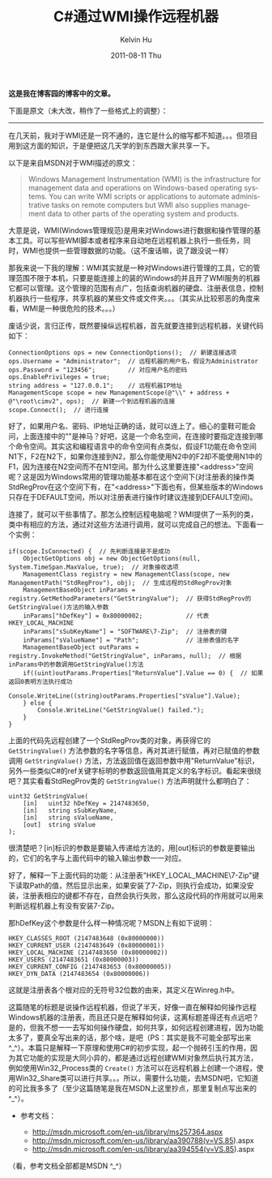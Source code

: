 #+TITLE:       C#通过WMI操作远程机器
#+AUTHOR:      Kelvin Hu
#+EMAIL:       ini.kelvin@gmail.com
#+DATE:        2011-08-11 Thu
#+URI:         /blog/%y/%m/%d/control-remote-machine-through-wmi/
#+KEYWORDS:    wmi, windows, C#
#+TAGS:        :Windows:CSharp:
#+LANGUAGE:    en
#+OPTIONS:     H:3 num:nil toc:nil \n:nil ::t |:t ^:nil -:nil f:t *:t <:t
#+DESCRIPTION: how to control remote machine through WMI


*这是我在博客园的博客中的文章。*

下面是原文（未大改，稍作了一些格式上的调整）：

--------------------------------------------------------------------------------

在几天前，我对于WMI还是一窍不通的，连它是什么的缩写都不知道。。。但项目用到这方面的知识，于是便把这几天学的到东西跟大家共享一下。

以下是来自MSDN对于WMI描述的原文：

#+BEGIN_QUOTE
Windows Management Instrumentation (WMI) is the infrastructure for management data
and operations on Windows-based operating systems. You can write WMI scripts or
applications to automate administrative tasks on remote computers but WMI also supplies
management data to other parts of the operating system and products.
#+END_QUOTE

大意是说，WMI(Windows管理规范)是用来对Windows进行数据和操作管理的基本工具。可以写些WMI脚本或者程序来自动地在远程机器上执行一些任务，同时，WMI也提供一些管理数据的功能。（这不废话嘛，说了跟没说一样）

那我来说一下我的理解：WMI其实就是一种对Windows进行管理的工具，它的管理范围不限于本机，只要是能连接上的装的Windows的并且开了WMI服务的机器它都可以管理。这个管理的范围有点广，包括查询机器的硬盘、注册表信息，控制机器执行一些程序，共享机器的某些文件或文件夹。。。（其实从比较邪恶的角度来看，WMI是一种很危险的技术。。。）

废话少说，言归正传，既然要操纵远程机器，首先就要连接到远程机器，关键代码如下：

#+BEGIN_SRC C#
ConnectionOptions ops = new ConnectionOptions();  // 新建连接选项
ops.Username = "Administrator";  // 远程机器的用户名，假设为Administrator
ops.Password = "123456";         // 对应用户名的密码
ops.EnablePrivileges = true;
string address = "127.0.0.1";    // 远程机器IP地址
ManagementScope scope = new ManagementScope(@"\\" + address + @"\root\cimv2", ops);  // 新建一个到远程机器的连接
scope.Connect();  // 进行连接
#+END_SRC

好了，如果用户名、密码、IP地址正确的话，就可以连上了。细心的童鞋可能会问，上面连接中的"\root\cimv2"是神马？好吧，这是一个命名空间，在连接时要指定连接到哪个命令空间。其实这和编程语言中的命令空间有点类似，假设F1功能在命令空间N1下，F2在N2下，如果你连接到N2，那么你能使用N2中的F2却不能使用N1中的F1，因为连接在N2空间而不在N1空间。那为什么这里要连接"<address>\root\cimv2"空间呢？这是因为Windows常用的管理功能基本都在这个空间下(对注册表的操作类StdRegProv在这个空间下有，在"<address>\root\DEFAULT"下面也有，但某些版本的Windows只存在于DEFAULT空间，所以对注册表进行操作时建议连接到DEFAULT空间)。

连接了，就可以干些事情了。那怎么控制远程电脑呢？WMI提供了一系列的类，类中有相应的方法，通过对这些方法进行调用，就可以完成自己的想法。下面看一个实例：

#+BEGIN_SRC C#
if(scope.IsConnected) {  // 先判断连接是不是成功
    ObjectGetOptions obj = new ObjectGetOptions(null, System.TimeSpan.MaxValue, true);  // 对象接收选项
    ManagementClass registry = new ManagementClass(scope, new ManagementPath("StdRegProv"), obj);  // 生成远程的StdRegProv对象
    ManagementBaseObject inParams = registry.GetMethodParameters("GetStringValue");  // 获得StdRegProv的GetStringValue()方法的输入参数
    inParams["hDefKey"] = 0x80000002;            // 代表HKEY_LOCAL_MACHINE
    inParams["sSubKeyName"] = "SOFTWARE\7-Zip";  // 注册表的键
    inParams["sValueName"] = "Path";             // 注册表值的名字
    ManagementBaseObject outParams = registry.InvokeMethod("GetStringValue", inParams, null);  // 根据inParams中的参数调用GetStringValue()方法
    if((uint)outParams.Properties["ReturnValue"].Value == 0) {  // 如果返回0表明方法执行成功
        Console.WriteLine((string)outParams.Properties["sValue"].Value);
    } else {
        Console.WriteLine("GetStringValue() failed.");
    }
}
#+END_SRC

上面的代码先远程创建了一个StdRegProv类的对象，再获得它的 =GetStringValue()= 方法参数的名字等信息，再对其进行赋值，再对已赋值的参数调用 =GetStringValue()= 方法，方法返回值在返回参数中用"ReturnValue"标识，另外一些类似C#的ref关键字标明的参数返回值用其定义的名字标识。看起来很绕吧？其实看看StdRegProv类的 =GetStringValue()= 方法声明就什么都明白了：

#+BEGIN_SRC C#
uint32 GetStringValue(
    [in]   uint32 hDefKey = 2147483650,
    [in]   string sSubKeyName,
    [in]   string sValueName,
    [out]  string sValue
);
#+END_SRC

很清楚吧？[in]标识的参数是要输入传递给方法的，用[out]标识的参数是要输出的，它们的名字与上面代码中的输入输出参数一一对应。

好了，解释一下上面代码的功能：从注册表"HKEY_LOCAL_MACHINE\SOFTWARE\7-Zip"键下读取Path的值，然后显示出来，如果安装了7-Zip，则执行会成功，如果没安装，注册表相应的键都不存在，自然会执行失败，那么这段代码的作用就可以用来判断远程机器上有没有安装7-Zip。

那hDefKey这个参数是什么样一种情况呢？MSDN上有如下说明：

: HKEY_CLASSES_ROOT (2147483648 (0x80000000))
: HKEY_CURRENT_USER (2147483649 (0x80000001))
: HKEY_LOCAL_MACHINE (2147483650 (0x80000002))
: HKEY_USERS (2147483651 (0x80000003))
: HKEY_CURRENT_CONFIG (2147483653 (0x80000005))
: HKEY_DYN_DATA (2147483654 (0x80000006))

这就是注册表各个根对应的无符号32位数的由来，其定义在Winreg.h中。

这篇随笔的标题是说操作远程机器，但说了半天，好像一直在解释如何操作远程Windows机器的注册表，而且还只是在解释如何读，这离标题差得还有点远吧？是的，但我不想一一去写如何操作硬盘，如何共享，如何远程创建进程，因为功能太多了，要真全写出来的话，那个啥，是吧（PS：其实是我不可能全部写出来 ^_^）。本篇只是解释一下原理和使用C#的初步实现，起一个抛砖引玉的作用，因为其它功能的实现是大同小异的，都是通过远程创建WMI对象然后执行其方法，例如使用Win32_Process类的 =Create()= 方法可以在远程机器上创建一个进程，使用Win32_Share类可以进行共享。。。所以，需要什么功能，去MSDN吧，它知道的可比我多多了（至少这篇随笔是我在MSDN上这里抄点，那里复制点写出来的 ^_^）。

- 参考文档：

  - http://msdn.microsoft.com/en-us/library/ms257364.aspx
  - http://msdn.microsoft.com/en-us/library/aa390788(v=VS.85).aspx
  - http://msdn.microsoft.com/en-us/library/aa394554(v=VS.85).aspx

（看，参考文档全部都是MSDN ^_^）
